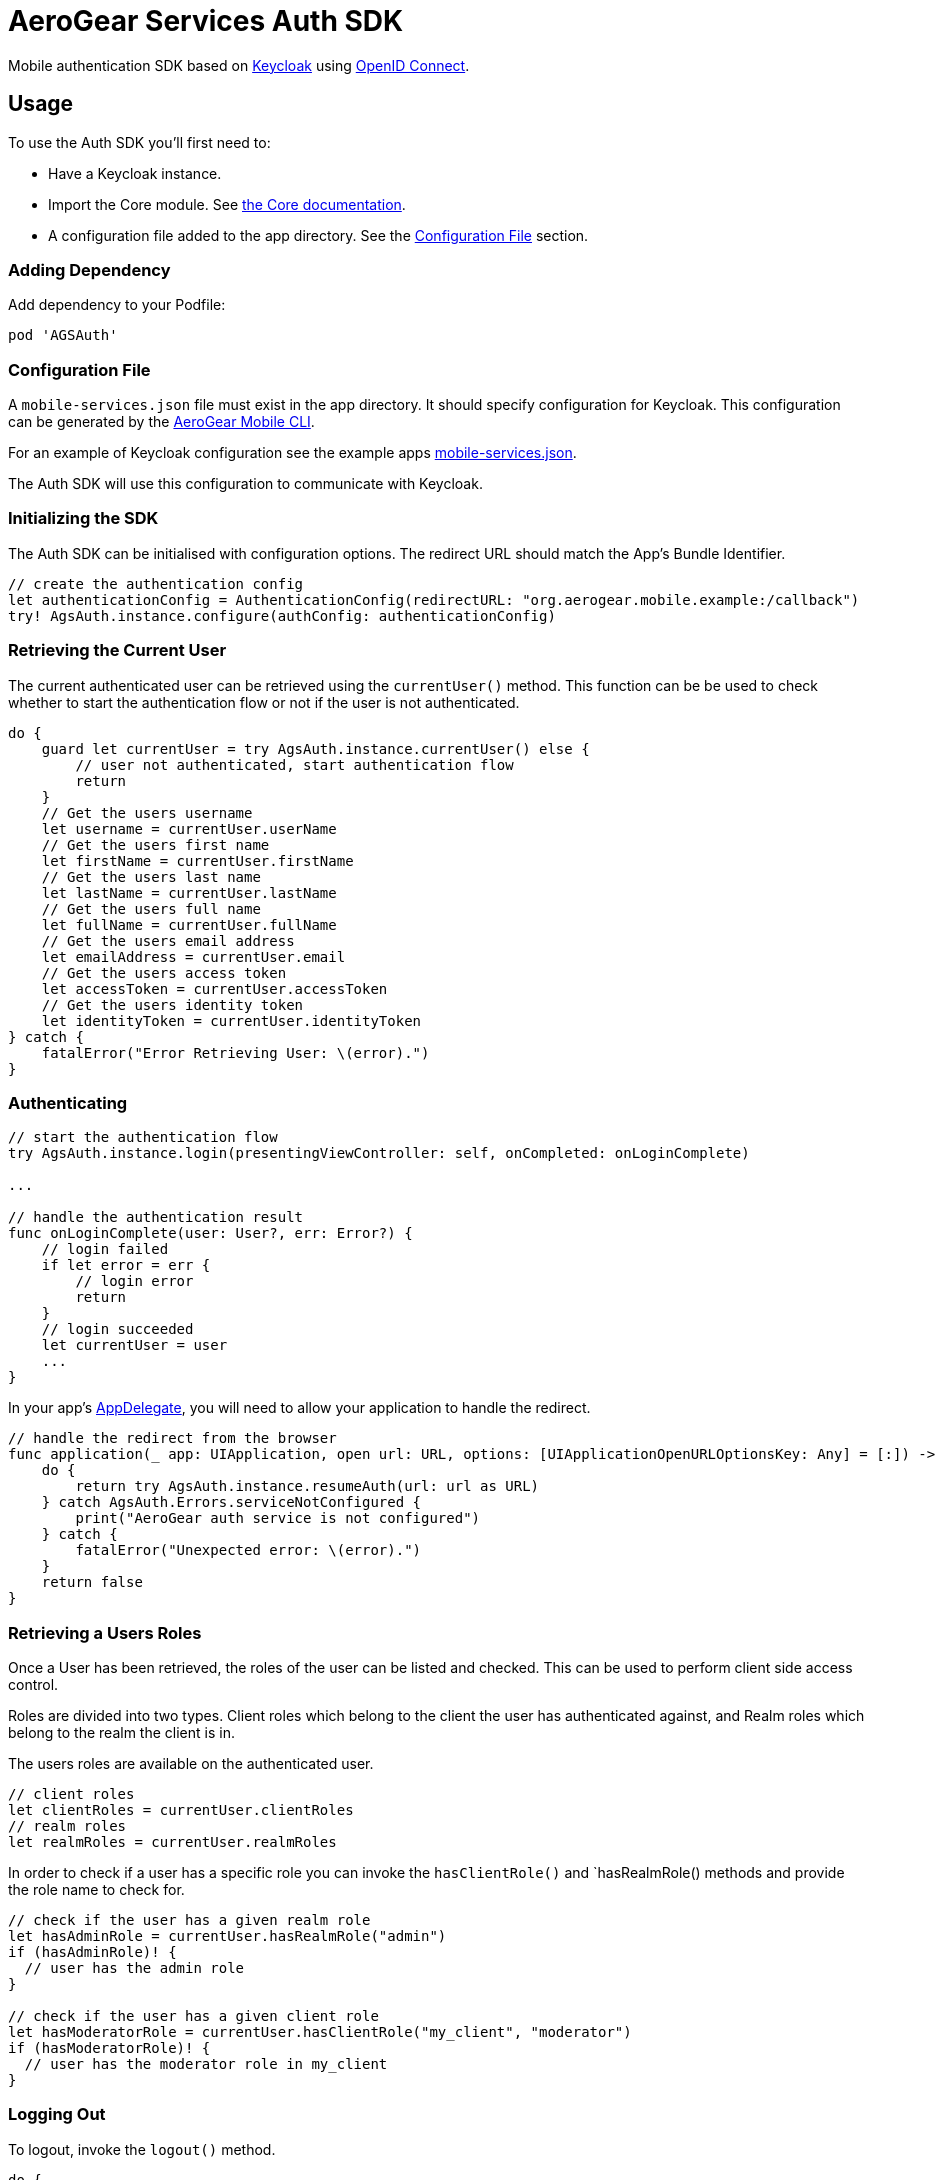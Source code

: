 = AeroGear Services Auth SDK

Mobile authentication SDK based on link:http://www.keycloak.org/[Keycloak] using link:http://openid.net/connect/[OpenID Connect].

== Usage

To use the Auth SDK you'll first need to:

* Have a Keycloak instance.
* Import the Core module. See link:./core/README.adoc[the Core documentation].
* A configuration file added to the app directory. See the <<Configuration File>> section.

=== Adding Dependency

Add dependency to your Podfile:

```
pod 'AGSAuth'
```

=== Configuration File

A `mobile-services.json` file must exist in the app directory. It should specify configuration
for Keycloak. This configuration can be generated by the link:https://github.com/aerogear/mobile-cli[AeroGear Mobile CLI].

For an example of Keycloak configuration see the example apps link:../../example/AeroGearSdkExample/mobile-services.json[mobile-services.json].

The Auth SDK will use this configuration to communicate with Keycloak.

=== Initializing the SDK
The Auth SDK can be initialised with configuration options. The redirect URL should match the App's Bundle Identifier.

[source,swift]
----
// create the authentication config
let authenticationConfig = AuthenticationConfig(redirectURL: "org.aerogear.mobile.example:/callback")
try! AgsAuth.instance.configure(authConfig: authenticationConfig)
----

=== Retrieving the Current User
The current authenticated user can be retrieved using the `currentUser()` method.
This function can be be used to check whether to start the authentication flow or not if the user is not authenticated.

[source,swift]
----
do {
    guard let currentUser = try AgsAuth.instance.currentUser() else {
        // user not authenticated, start authentication flow
        return
    }
    // Get the users username
    let username = currentUser.userName
    // Get the users first name
    let firstName = currentUser.firstName
    // Get the users last name
    let lastName = currentUser.lastName
    // Get the users full name
    let fullName = currentUser.fullName
    // Get the users email address
    let emailAddress = currentUser.email
    // Get the users access token
    let accessToken = currentUser.accessToken
    // Get the users identity token
    let identityToken = currentUser.identityToken
} catch {
    fatalError("Error Retrieving User: \(error).")
}
----

=== Authenticating
[source,swift]
----
// start the authentication flow
try AgsAuth.instance.login(presentingViewController: self, onCompleted: onLoginComplete)

...

// handle the authentication result
func onLoginComplete(user: User?, err: Error?) {
    // login failed
    if let error = err {
        // login error
        return
    }
    // login succeeded
    let currentUser = user
    ...
}
----

In your app's https://developer.apple.com/documentation/uikit/uiapplicationdelegate[AppDelegate], you will need to allow your application to handle the redirect.

[source,swift]
----
// handle the redirect from the browser
func application(_ app: UIApplication, open url: URL, options: [UIApplicationOpenURLOptionsKey: Any] = [:]) -> Bool {
    do {
        return try AgsAuth.instance.resumeAuth(url: url as URL)
    } catch AgsAuth.Errors.serviceNotConfigured {
        print("AeroGear auth service is not configured")
    } catch {
        fatalError("Unexpected error: \(error).")
    }
    return false
}
----

=== Retrieving a Users Roles
Once a User has been retrieved, the roles of the user can be listed and checked. This can be used to perform client side access control.

Roles are divided into two types. Client roles which belong to the client the user has authenticated against, and Realm roles which belong to the realm the client is in.

The users roles are available on the authenticated user.

[source,swift]
----
// client roles
let clientRoles = currentUser.clientRoles
// realm roles
let realmRoles = currentUser.realmRoles
----

In order to check if a user has a specific role you can invoke the `hasClientRole()` and `hasRealmRole() methods and provide the role name to check for.

[source,swift]
----
// check if the user has a given realm role
let hasAdminRole = currentUser.hasRealmRole("admin")
if (hasAdminRole)! {
  // user has the admin role
}

// check if the user has a given client role
let hasModeratorRole = currentUser.hasClientRole("my_client", "moderator")
if (hasModeratorRole)! {
  // user has the moderator role in my_client
}
----

=== Logging Out

To logout, invoke the `logout()` method.

[source,swift]
----
do {
    try AgsAuth.instance.logout(onCompleted: self.onLogoutComplete)
} catch {
    fatalError("Error logging out: \(error).")
}
----

Then handle the logout logic.

[source,swift]
----
func onLogoutComplete(_: Error?) {
    // handle logout
}
----

*Note:* To perform backchannel or federated logouts, you must enable the Backchannel Logout option for the federated identity provider. More information is available in the Keycloak documentation under  http://www.keycloak.org/docs/latest/server_admin/index.html#openid-connect-v1-0-identity-providers[OIDC Identity Providers].
